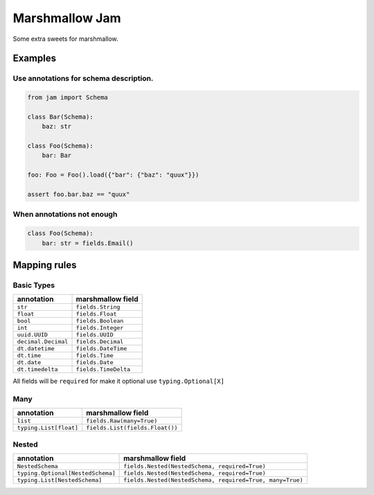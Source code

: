 Marshmallow Jam
===============

Some extra sweets for marshmallow.

|version| |pipeline status| |coverage report| |python_version|

.. |pipeline status| image:: https://img.shields.io/travis/nonamenix/marshmallow-jam.svg
   :target: https://travis-ci.org/nonamenix/marshmallow-jam
.. |coverage report| image:: https://coveralls.io/repos/github/nonamenix/marshmallow-jam/badge.svg?branch=master
   :target: https://coveralls.io/github/nonamenix/marshmallow-jam?branch=master
.. |version| image:: https://badge.fury.io/py/marshmallow-jam.svg
   :target: https://badge.fury.io/py/marshmallow-jam
.. |python_version| image:: https://img.shields.io/badge/python-3.7-blue.svg
   :target: https://docs.python.org/3/whatsnew/3.7.html

Examples
--------

Use annotations for schema description.
~~~~~~~~~~~~~~~~~~~~~~~~~~~~~~~~~~~~~~~

.. code:: python

   from jam import Schema

   class Bar(Schema):
       baz: str

   class Foo(Schema):
       bar: Bar

   foo: Foo = Foo().load({"bar": {"baz": "quux"}})

   assert foo.bar.baz == "quux"


When annotations not enough
~~~~~~~~~~~~~~~~~~~~~~~~~~~

.. code:: python

   class Foo(Schema):
       bar: str = fields.Email()


Mapping rules
-------------

Basic Types
~~~~~~~~~~~

=================== ====================
annotation          marshmallow field
=================== ====================
``str``             ``fields.String``
``float``           ``fields.Float``
``bool``            ``fields.Boolean``
``int``             ``fields.Integer``
``uuid.UUID``       ``fields.UUID``
``decimal.Decimal`` ``fields.Decimal``
``dt.datetime``     ``fields.DateTime``
``dt.time``         ``fields.Time``
``dt.date``         ``fields.Date``
``dt.timedelta``    ``fields.TimeDelta``
=================== ====================

All fields will be ``required`` for make it optional use
``typing.Optional[X]``

Many
~~~~

====================== ===============================
annotation             marshmallow field
====================== ===============================
``list``               ``fields.Raw(many=True)``
``typing.List[float]`` ``fields.List(fields.Float())``
====================== ===============================

Nested
~~~~~~

================================= =========================================================
annotation                        marshmallow field
================================= =========================================================
``NestedSchema``                  ``fields.Nested(NestedSchema, required=True)``
``typing.Optional[NestedSchema]`` ``fields.Nested(NestedSchema, required=True)``
``typing.List[NestedSchema]``     ``fields.Nested(NestedSchema, required=True, many=True)``
================================= =========================================================
